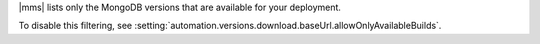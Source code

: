 |mms| lists only the MongoDB versions that are available for your 
deployment.

To disable this filtering, see 
:setting:`automation.versions.download.baseUrl.allowOnlyAvailableBuilds`.
